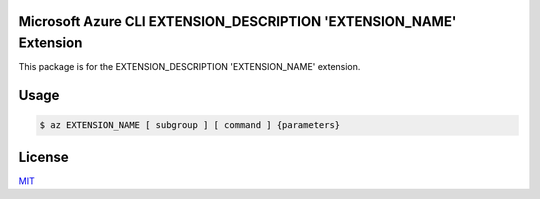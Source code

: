 Microsoft Azure CLI EXTENSION_DESCRIPTION 'EXTENSION_NAME' Extension
==========================================

This package is for the EXTENSION_DESCRIPTION 'EXTENSION_NAME' extension.

Usage
=====
.. code-block:: console

    $ az EXTENSION_NAME [ subgroup ] [ command ] {parameters}

License
=======

`MIT <https://github.com/colbylwilliams/az-EXTENSION_NAME/blob/main/LICENSE>`__
